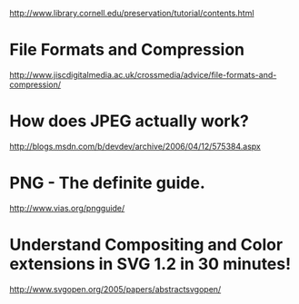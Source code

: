 http://www.library.cornell.edu/preservation/tutorial/contents.html


* File Formats and Compression
http://www.jiscdigitalmedia.ac.uk/crossmedia/advice/file-formats-and-compression/

* How does JPEG actually work?
http://blogs.msdn.com/b/devdev/archive/2006/04/12/575384.aspx

* PNG - The definite guide.
http://www.vias.org/pngguide/

* Understand Compositing and Color extensions in SVG 1.2 in 30 minutes!
http://www.svgopen.org/2005/papers/abstractsvgopen/
